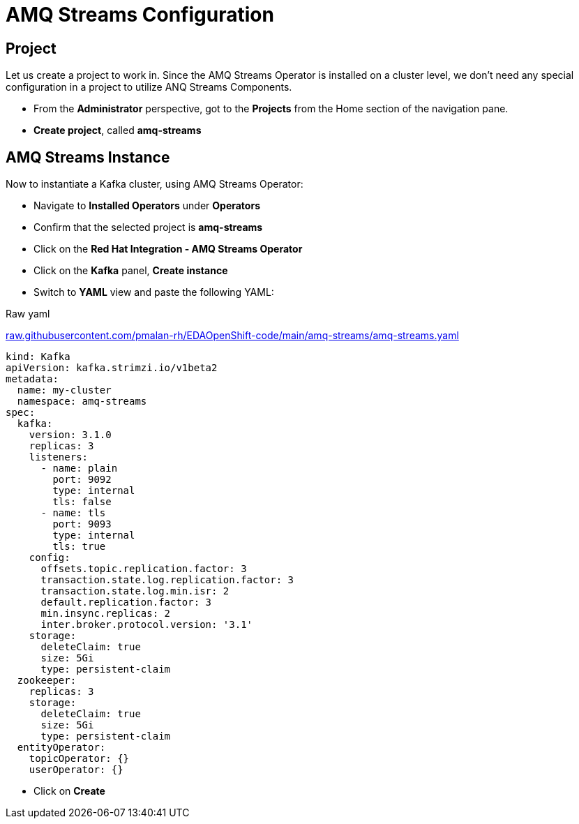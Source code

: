 :doctype: book
:icons: font
:hide-uri-scheme:

= AMQ Streams Configuration
:source-highlighter: rouge

== Project

Let us create a project to work in. Since the AMQ Streams Operator is installed on a cluster level, we don't need any special configuration in a project to utilize ANQ Streams Components.

- From the *Administrator* perspective, got to the *Projects* from the Home section of the navigation pane.
- *Create project*, called *amq-streams*

== AMQ Streams Instance

Now to instantiate a Kafka cluster, using AMQ Streams Operator:

- Navigate to *Installed Operators* under *Operators*
- Confirm that the selected project is *amq-streams*
- Click on the *Red Hat Integration - AMQ Streams Operator*
- Click on the *Kafka* panel, *Create instance*
- Switch to *YAML* view and paste the following YAML:

.Raw yaml
https://raw.githubusercontent.com/pmalan-rh/EDAOpenShift-code/main/amq-streams/amq-streams.yaml

[code,yaml]
---- 
kind: Kafka
apiVersion: kafka.strimzi.io/v1beta2
metadata:
  name: my-cluster
  namespace: amq-streams
spec:
  kafka:
    version: 3.1.0
    replicas: 3
    listeners:
      - name: plain
        port: 9092
        type: internal
        tls: false
      - name: tls
        port: 9093
        type: internal
        tls: true
    config:
      offsets.topic.replication.factor: 3
      transaction.state.log.replication.factor: 3
      transaction.state.log.min.isr: 2
      default.replication.factor: 3
      min.insync.replicas: 2
      inter.broker.protocol.version: '3.1'
    storage:
      deleteClaim: true
      size: 5Gi
      type: persistent-claim
  zookeeper:
    replicas: 3
    storage:
      deleteClaim: true
      size: 5Gi
      type: persistent-claim
  entityOperator:
    topicOperator: {}
    userOperator: {}
---- 

- Click on *Create*

